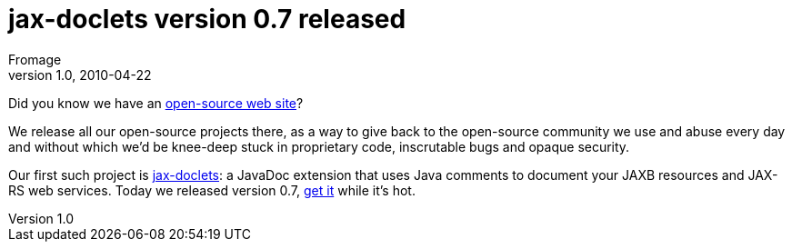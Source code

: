 = jax-doclets version 0.7 released
Fromage
v1.0, 2010-04-22
:title: jax-doclets version 0.7 released
:tags: [resteasy,java,rest,documentation]

Did you know we have an http://www.lunatech-labs.com[open-source web
site]?

We release all our open-source projects there, as a way to give back to
the open-source community we use and abuse every day and without which
we’d be knee-deep stuck in proprietary code, inscrutable bugs and opaque
security.

Our first such project is
http://www.lunatech-labs.com/open-source/jax-doclets[jax-doclets]: a
JavaDoc extension that uses Java comments to document your JAXB
resources and JAX-RS web services. Today we released version 0.7,
http://code.google.com/p/jax-doclets/downloads/list[get it] while it’s
hot.
